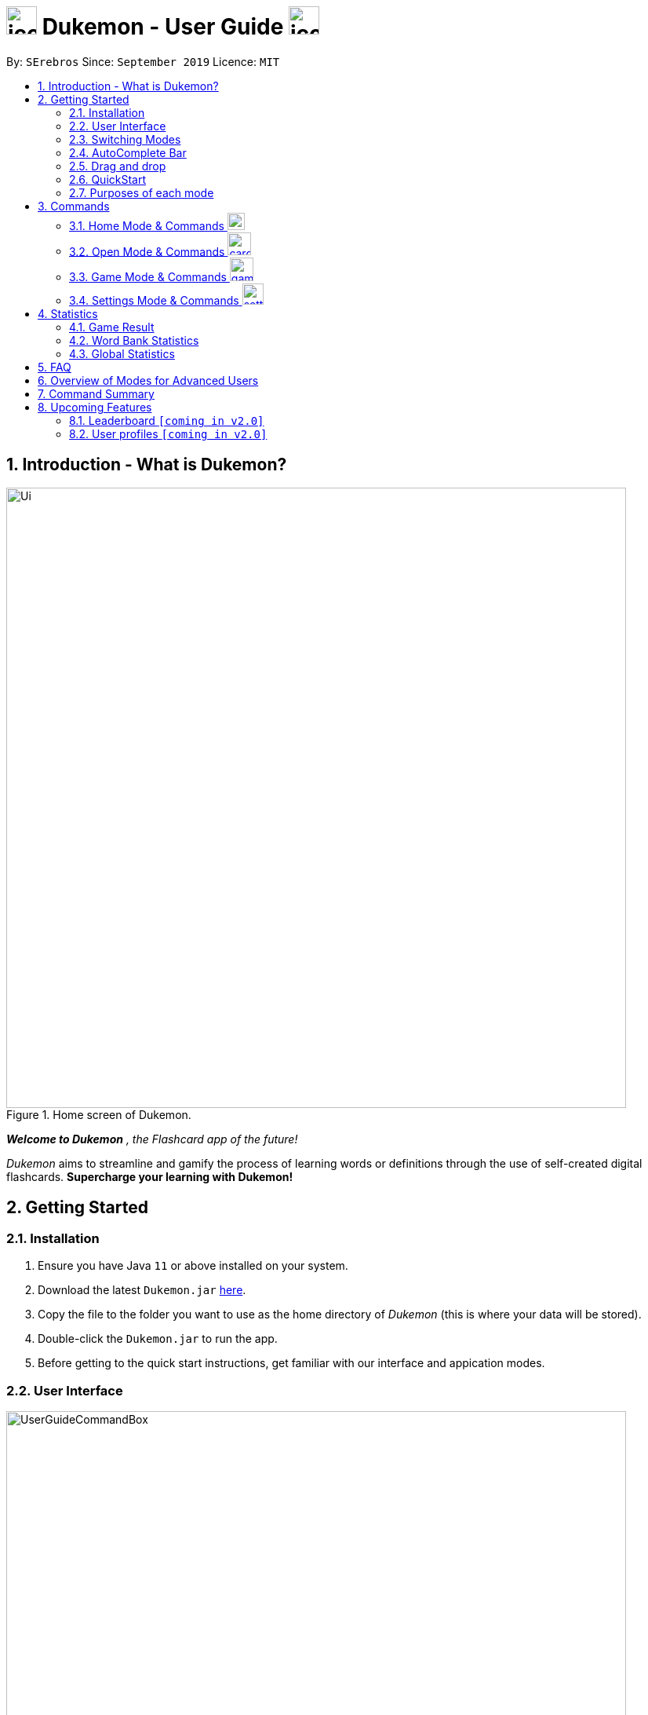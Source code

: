 = image:address_book_32.png[icon, 39, 36] Dukemon - User Guide  image:address_book_32.png[icon, 39, 36]
:site-section: UserGuide
:toc:
:toc-title:
:toc-placement: preamble
:sectnums:
:imagesDir: images
:stylesDir: stylesheets
:xrefstyle: full
:experimental:
ifdef::env-github[]
:tip-caption: :bulb:
:note-caption: :information_source:
endif::[]
:repoURL: https://github.com/AY1920S1-CS2103T-T11-2/main
:releaseURL: https://github.com/AY1920S1-CS2103T-T11-2/main/releases

// tag::yida-intro[]

By: `SErebros`      Since: `September 2019`      Licence: `MIT`

== Introduction - What is Dukemon?

.Home screen of Dukemon.
image::Ui.png[width="790"]

*_Welcome to Dukemon_* _, the Flashcard app of the future!_

_Dukemon_ aims to streamline and gamify the process of learning words or definitions through
the use of self-created digital flashcards. *Supercharge your learning with Dukemon!*

== Getting Started

=== Installation

1.  Ensure you have Java `11` or above installed on your system.
2.  Download the latest `Dukemon.jar` link:{repoURL}/releases[here].
3.  Copy the file to the folder you want to use as the home directory of _Dukemon_ (this is where your
data will be stored).
4.  Double-click the `Dukemon.jar` to run the app.
5. Before getting to the quick start instructions, get familiar with our interface and appication modes.

=== User Interface

.Regions of the UI where commands are entered (via CLI) and feedback from Dukemon is shown.
image::UserGuideCommandBox.png[width="790"]

1. Click on the _CommandBox_ as shown above (region in yellow box) and type commands in.

2. Use kbd:[Enter] to execute commands.
.. e.g. Typing *`help`* into the _CommandBox_ and pressing kbd:[Enter] will open the _Help_ window.

3. Text-based feedback for each command entered is shown in the _ResultDisplay_ (region in red box).

// end::yida-intro[]

// tag::switchingmodes[]
=== Switching Modes

There are 4 application modes.

.Application modes
image::UGModes.png[width="790"]

.Mode Display
image::RestrictedHomeMode.png[width="790"]

In the highlighed section above, you can see the current mode you are in and the available modes.



To transition between them you have to enter the `SwitchCommand` that represents each mode.

* `open` kbd:[Enter] +
to enter `open` mode
* `start` kbd:[Enter] +
to enter `game` mode
* `settings` kbd:[Enter] +
to enter `settings` mode
* `home` kbd:[Enter] +
to enter `home` mode

====
*Requirements before changing mode*

* A bank should be loaded
* No game should be running

.If other modes are available, they would be displayed beside the Command Box
image::ModesAvailable.png[width="300"]

====

Yes, it feels like a steep learning curve >_<

But do not worry as we have the AutoComplete Bar that auto completes the available commands whichever mode you are in.

=== AutoComplete Bar

.AutoComplete Bar
image::AutoCompleteBar.png[width="790"]

The highlighted section shows, what commands are currently available. You can click them to automatically fill it in for you. Each of your keystroke will dynamically update the AutoComplete bar, just like the keyboard on your smartphone.

// end::switchingmodes[]


// tag::yida-quickstart[]

=== Drag and drop

To enable sharing of word banks between friends,
You can drag and drop a particular word bank out of the app into your computer.
Likewise, you can drag and drop a json word bank into your app.

Try it!

=== QuickStart

.General program flow of Dukemon, showing how the different parts work together.
image::UserGuideFlowOverview.png[width="790"]

// end::yida-quickstart[]

// tag::quickstartsubbash[]

// tag::chenhui-quickstart[]

Lets load the sample wordbank and play a game to get familiar.


1.  `bank sample` kbd:[Enter]
* This would allow you to switch modes
2.  `open` kbd:[Enter]
3.  `start` kbd:[Enter]
4.  `guess <your_guess>` kbd:[Enter]
*   keep guessing till the statistics screen appears
* you can switch modes now
5.  `home` kbd:[Enter]

Getting comfortable? Ready to master the application commands?

_Some typical commands  to get familiar with are:_

* *`create <NAME>`* : Create an empty _WordBank_ with specified name.
* *`bank <NAME>`* : Select and switch to _WordBank_ with the specified name.
* *`add w/<WORD> m/<MEANING>`* : Adds a new _Card_ with specified _Word_ and _Meaning_ into the current _WordBank_.
* *`list`* : List all _Cards_ in the current _WordBank_.
* **`start <EASY/MEDIUM/HARD>`** : Starts a _Game_ session with the specified _Difficulty_. Default difficulty in
_Settings_
will be used if not
specified.
* **`guess <YOUR_ANSWER>`** : Make a _Guess_ for the current _Word_ whose _Meaning_ is shown on the UI.
* **`stop`** : Stops the current _Game_ session.
* *`exit`* : Exit _Dukemon_.

.  Refer to <<Features>> for details of each command.

// end::chenhui-quickstart[]


=== Purposes of each mode

image::HomeMode.png[width="450"]

* Create/Choose a _Wordbank_

* View Global Statistics


image::OpenMode.png[width="450"]

* Create/Add/Modify _Cards_ of your _WordBank_. (Each _Card_ contains a _Word_ and _Meaning_).
* View Statistics belonging to a specific _WordBank_

image::GameMode.png[width="450"]


* Guess  _Words_ based on each _Meaning_ that appear as quickly as possible!
* Finish the _Game_ and  view the _Statistics_ for your game session.
* Evaluate your performance

image::SettingsMode.png[width="450"]


* Configure your preferred _Settings_. (change _Difficulty_, _Theme_ etc.)

// end::quickstartsubbash[]

// tag::chenhui-commandusage[]

[[Commands]]
== Commands

====
*Command Format*

* Words in `UPPER_CASE` are the parameters to be supplied by the user e.g. in `add w/WORD`, `WORD` is a parameter which can be used as +
`add w/Charmander m/Fire starter pokemon`.
* Items in square brackets are optional e.g `w/WORD [t/TAG]` can be used as +
`add w/Squirtle m/Water starter pokemon t/Water type` or as
 +
`add w/Squirtle m/Water starter pokemon`.
* Items with `…`​ after them can be used multiple times including zero times e.g. `[t/TAG]...` can be used as `{nbsp}` (i.e. 0 times), `t/CS2040`, `t/CS2040 t/GRAPH` etc.
* Parameters can be in any order e.g. if the command specifies `w/WORD m/MEANING`, `m/MEANING w/WORD` is also acceptable.
====

=== Home Mode & Commands image:load_mode_icon.png[load, 22]
==== To enter loading page : `load`
Changes the app mode to load, so that the user can perform load commands.

==== Create new word bank : `create`
Creates a new word bank with specified name. +

Format: `create WORD_BANK` +
Examples:

* `create CS2040`
* `create Biology`

==== Remove a word bank : `remove`
Removes a new word bank with specified name. +

Format: `remove WORD_BANK` +
Examples:

* `Remove Gen 3 pokemon`
* `Remove Vocabulary`

==== Import a word bank : `import`
Import the word bank from a specified file path on your system. +
Note that you can use '\' and '\\' for windows.

Format: `import w/WORD_BANK f/FILE_PATH` +
Examples:

* `import w/cs2040_graph f/~/downloads`
* `import w/fire pokemons f//Users/chrischenhui/data`

==== Export a word bank : `export`
Export the word bank to a specified file path on your system. +

Format: `export w/WORD_BANK f/FILE_PATH` +
Examples:

* `export w/ma1101r theorems f/~`
* `export w/biology definitions f/~/downloads`

==== Bank a word bank : `bank`
Choose the word bank you want to work with.

Format: `bank WORD_BANK`
Examples:

* `bank CS2040`
* `bank Biology`

==== Help : `help`
Shows help

Format: `help`

=== Open Mode & Commands image:card_commands_icon.png[width="29.5"]


==== Adding a flash card : `add`
Adds a new word-description pair to the word bank.

Format: `add w/WORD m/MEANING`

NOTE: There can be duplicate words, but duplicate meanings will be rejected.

Examples:

* `add w/Dukemon m/the Flashcard app of the future`
* `add w/Newton's third law of motion m/Every action will produce and equal and opposite reaction`
* `add w/Kopi Luwak m/Coffee produced from the coffee beans found in the faeces of a civet cat`

==== Deleting a flash card : `delete`
Deletes the specified word from the data set. +

Format: `delete w/card`

****
* Deletes the word at the specified `INDEX`.
* The index refers to the index number shown in the displayed person list.
* The index *must be a positive integer* 1, 2, 3, ...
****

Examples:

* `delete 2` +
Deletes the 2nd word in the data set.
* `delete 1` +
Deletes the 1st word in the results of the `find` command.

==== Viewing a word bank's content : `list`
Views the content of a data set. +
Format: `list`

==== Clear a word bank's content : `clear`
Views the content of a data set. +
Format: `clear`

==== Editing a data set's content : `edit`
Edits a flash card.

Format: `edit flashcardname`

Examples:

* `edit List of animals`
* `edit Teeth`

===== Locating a word/description: `find`

Finds entry whose word or description contain any of the given keywords. +
Format: `find KEYWORD [MORE_KEYWORDS]...`

****
* The search is case insensitive. e.g `hans` will match `Hans`
* The order of the keywords does not matter. e.g. `Hans Bo` will match `Bo Hans`
* Both word and description will be searched
* Only full words will be matched e.g. `Han` will not match `Hans`
* Persons matching at least one keyword will be returned (i.e. `OR` search). e.g. `Hans Bo` will return `Hans Gruber`, `Bo Yang`
****

Examples:

* `find long` +
Returns entries containing elephant and giraffe.
* `find mammal fish bird` +
Returns any entries containing `mammal`, `fish` or `bird` in its descriptions or words.

==== Exit Dukemon: `exit`

// end::chenhui-commandusage[]

// tag::yida-game[]

=== Game Mode & Commands image:game_mode_icon.png[width="30"]

.UI regions that are relevant when a Game session is in progress.
image::UserGuideGameSessionDiagram1.png[width="790"]


This section covers the actions and feedback that are relevant to the _Game_ mode.  The general layout of the UI when a _Game_ is in progress is as seen above.

1. The timer will be activated to reflect the time left before the _Game_ skips over to the next card. (region in yellow box)

2. The _Meaning_ of the current _Card_ is shown in the region contained by the red box. Based on this _Meaning_ you will  make a _Guess_ for the _Word_ it is describing.

3. _Hints_ (if enabled) will be periodically shown as time passes (region in the blue box) in a Hangman-style. The number of hints given
differs across each _Difficulty_.

==== Game Mode - [underline]#Starting# image:game_mode_icon.png[width="30"]

The relevant command(s) are:

1. *Starting new game session:*
+
Format: `start [EASY/MEDIUM/HARD]`

- Starts a game session with the currently selected _WordBank_ and specified _Difficulty_.
(_WorkBank_ selection is done in _Home_ mode.)

- If no _Difficuty_ is specfied, the default _Difficulty_ in _Settings_
will be used.




==== Game Mode - [underline]#Playing# image:game_mode_icon.png[width="30"]

.UI regions that show feedback during a Game session.
image::UserGuideGameSessionDiagram2.png[width="790"][height="850"]



During a _Game_, the _Timer_ will change colour according to the time left (region in green box). Feedback for each _Guess_ is shown via the _ResultDisplay_ (region in the red box). +
 +
The relevant command(s) are:

1. *Making a _Guess_ for a _Word_*: +
+
Format: `guess WORD`

- Makes a guess for the _Word_ described by the currently shown _Meaning_. (*non case-sensitive*)

2. *Skipping over a _Word_:*
+
Format: `skip`

- Skips over the current _Word_. (*is counted as a wrong answer*)


==== Game Mode - [underline]#Terminating & Statistics# image:game_mode_icon.png[width="30"]

.UI regions showing Statistics and results after a Game session has completed.
image::UserGuideGameOverDiagram.png[width="790"][height="850"]

.UI regions showing feedback when a Game is forcibly stopped.
image::UserGuideGameStopDiagram.png[width="790"][height="850"]

A _Game_ finishes when *all _Cards_ have been attempted*. _Statistics_ are
*automatically shown* upon completion of a _Game_ (see Fig. 6 above). +
 +
The user can choose to `stop` a _Game_ before it has finished. This will result in all current _Game_ progress being lost, and
no _Statistics_ being collected or generated (see Fig. 7 above). +
 +
The relevant command(s) are:

1. *Stopping a _Game_ (before it has finished)*: +
+
Format: `stop`

- Forcibly terminates the current active _Game_ session (*all progress will be lost, and no _Statistics_ will
be reported.*)

// end::yida-game[]

=== Settings Mode & Commands image:settings_mode_icon.png[width="27"]

Goes into the settings menu. +
Format: `settings`

==== Changing the theme : `theme`

Changes the theme of the UI. +
Format: `theme dark/light`

Examples:

* `theme dark` +
Changes the UI theme to dark.
* `theme light` +
Changes the UI theme to light.

==== Turning hints on/off : `hints`

Turns hints on or off. +
Format: `hints on/off`

Examples:

* `hints on` +
Turns hints on.
* `hints off` +
Turns hints off.

==== Changing difficulty : `difficulty`

Changes the difficulty of the game. +
Format: `difficulty easy/medium/hard`

Examples:

* `difficulty low` +
Changes the difficulty to low. (Timer = 15 seconds)
* `difficulty medium` +
Changes the difficulty to medium. (Timer = 10 seconds)
* `difficulty high` +
Changes the difficulty to high. (Timer = 5 seconds)

// tag::statsjason[]
== Statistics
This section covers the statistics shown to the user.

=== Game Result
The game result is shown to the user every time they finish a game. It contains information of the finished game and
some information of the word bank.

We use a simple formula to calculate the score: _floor of_ _(Number of correct answers) / (Total questions) * 100_.

.Game Result UI.
image::annotated_game_results_ui.png[]

=== Word Bank Statistics
The word bank statistics is shown on open mode and contains all information of the word bank.

.Wordbank Statistics UI.
image::annotated_wb_statistics_ui.png[]

=== Global Statistics
The global statistics is shown on the main title page and contains all information regarding the user's overall usage
of the app.

.Global Statistics UI.
image::annotated_global_statistics_ui.png[]

// end::statsjason[]

== FAQ

*Q*: How do I pronounce your app name? +
*A*: Think Pokemon.

*Q*: How do I transfer my word bank to my friend? +
*A*: Export your word bank to your computer, then transfer him the file. He can then import the file into his Dukemon.


*Q*: Do I have to save data? +
*A*: Dukemon data are saved in the hard disk automatically after any command that changes the data.
These commands are generally load commands.
There is no need to save manually.
Statistics are also stored automatically.



== Overview of Modes for Advanced Users

.All possible application modes
image::ParserManagerActivityDiagram.PNG[]


// tag::chenhui-commandsummary[]

== Command Summary

|===
| Type of command | Command name | Parameters

1.6+h| Home Command
s| help |

s| bank m| WORD_BANK

s| create m| WORD_BANK

s| remove m| WORD_BANK

s| import m| w/WORD_BANK f/FILE_PATH

s| export m| w/WORD_BANK f/FILE_PATH

3.1+|
3.1+|

1.7+h| Card Command
s| list m|

s| add m| w/WORD_BANK m/meaning [t/TAG]

s| edit m| INT w/WORD_BANK m/meaning [t/TAG]

s| delete m| INT

s| find m|

s| clear m|

s| exit m|

3.1+|
3.1+|

1.3+h| Game Command
s| guess m| ANSWER

s| skip m|

s| stop m|

3.1+|
3.1+|

1.4+h| Settings Command
s| difficulty m| EASY/NORMAL/HARD

s| theme m| DARK/LIGHT

s| hints m| ON/OFF

s| avatar m| INT

3.1+|
3.1+|

1.4+h| Switch Command
s| home m|

s| open m|

s| start m| [DIFFICULTY]

s| setting m|

|===

// end::chenhui-commandsummary[]

== Upcoming Features

// tag::dataencryption[]
=== Leaderboard `[coming in v2.0]`

View and compare your statistics with peers on the internet.

=== User profiles `[coming in v2.0]`

Have more than one account to monitor statistics on the same computer
// end::dataencryption[]
